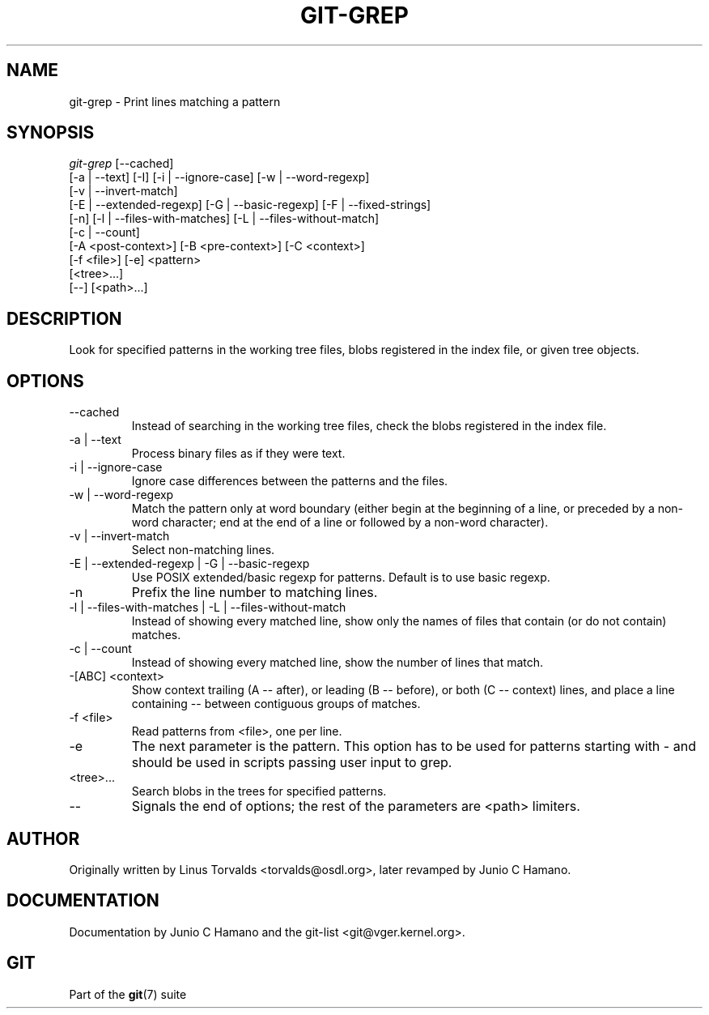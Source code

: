 .\"Generated by db2man.xsl. Don't modify this, modify the source.
.de Sh \" Subsection
.br
.if t .Sp
.ne 5
.PP
\fB\\$1\fR
.PP
..
.de Sp \" Vertical space (when we can't use .PP)
.if t .sp .5v
.if n .sp
..
.de Ip \" List item
.br
.ie \\n(.$>=3 .ne \\$3
.el .ne 3
.IP "\\$1" \\$2
..
.TH "GIT-GREP" 1 "" "" ""
.SH NAME
git-grep \- Print lines matching a pattern
.SH "SYNOPSIS"

.nf
\fIgit\-grep\fR [\-\-cached]
           [\-a | \-\-text] [\-I] [\-i | \-\-ignore\-case] [\-w | \-\-word\-regexp]
           [\-v | \-\-invert\-match]
           [\-E | \-\-extended\-regexp] [\-G | \-\-basic\-regexp] [\-F | \-\-fixed\-strings]
           [\-n] [\-l | \-\-files\-with\-matches] [\-L | \-\-files\-without\-match]
           [\-c | \-\-count]
           [\-A <post\-context>] [\-B <pre\-context>] [\-C <context>]
           [\-f <file>] [\-e] <pattern>
           [<tree>...]
           [\-\-] [<path>...]
.fi

.SH "DESCRIPTION"


Look for specified patterns in the working tree files, blobs registered in the index file, or given tree objects\&.

.SH "OPTIONS"

.TP
\-\-cached
Instead of searching in the working tree files, check the blobs registered in the index file\&.

.TP
\-a | \-\-text
Process binary files as if they were text\&.

.TP
\-i | \-\-ignore\-case
Ignore case differences between the patterns and the files\&.

.TP
\-w | \-\-word\-regexp
Match the pattern only at word boundary (either begin at the beginning of a line, or preceded by a non\-word character; end at the end of a line or followed by a non\-word character)\&.

.TP
\-v | \-\-invert\-match
Select non\-matching lines\&.

.TP
\-E | \-\-extended\-regexp | \-G | \-\-basic\-regexp
Use POSIX extended/basic regexp for patterns\&. Default is to use basic regexp\&.

.TP
\-n
Prefix the line number to matching lines\&.

.TP
\-l | \-\-files\-with\-matches | \-L | \-\-files\-without\-match
Instead of showing every matched line, show only the names of files that contain (or do not contain) matches\&.

.TP
\-c | \-\-count
Instead of showing every matched line, show the number of lines that match\&.

.TP
\-[ABC] <context>
Show context trailing (A -- after), or leading (B -- before), or both (C -- context) lines, and place a line containing \-\- between contiguous groups of matches\&.

.TP
\-f <file>
Read patterns from <file>, one per line\&.

.TP
\-e
The next parameter is the pattern\&. This option has to be used for patterns starting with \- and should be used in scripts passing user input to grep\&.

.TP
<tree>...
Search blobs in the trees for specified patterns\&.

.TP
\-\-
Signals the end of options; the rest of the parameters are <path> limiters\&.

.SH "AUTHOR"


Originally written by Linus Torvalds <torvalds@osdl\&.org>, later revamped by Junio C Hamano\&.

.SH "DOCUMENTATION"


Documentation by Junio C Hamano and the git\-list <git@vger\&.kernel\&.org>\&.

.SH "GIT"


Part of the \fBgit\fR(7) suite

